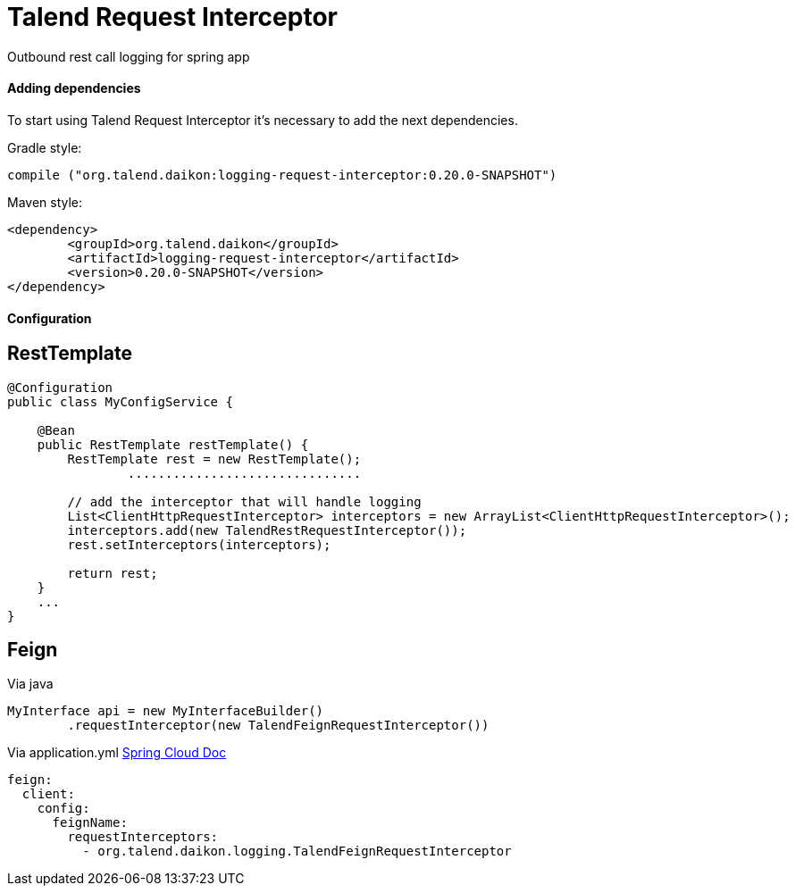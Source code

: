= Talend Request Interceptor

Outbound rest call logging for spring app

==== Adding dependencies

To start using Talend Request Interceptor it's necessary to add the next dependencies.

Gradle style:

```
compile ("org.talend.daikon:logging-request-interceptor:0.20.0-SNAPSHOT")
```

Maven style:

```xml
<dependency>
  	<groupId>org.talend.daikon</groupId>
  	<artifactId>logging-request-interceptor</artifactId>
  	<version>0.20.0-SNAPSHOT</version>
</dependency>
```


==== Configuration

== RestTemplate

[source,java]
----
@Configuration
public class MyConfigService {

    @Bean
    public RestTemplate restTemplate() {
        RestTemplate rest = new RestTemplate();
		...............................
		
        // add the interceptor that will handle logging
        List<ClientHttpRequestInterceptor> interceptors = new ArrayList<ClientHttpRequestInterceptor>();
        interceptors.add(new TalendRestRequestInterceptor());
        rest.setInterceptors(interceptors);

        return rest;
    }
    ...
}   
----

== Feign

Via java
[source,java]
----
MyInterface api = new MyInterfaceBuilder()
        .requestInterceptor(new TalendFeignRequestInterceptor())
----


Via application.yml https://cloud.spring.io/spring-cloud-netflix/multi/multi_spring-cloud-feign.html[Spring Cloud Doc]
----
feign:
  client:
    config:
      feignName:
        requestInterceptors:
          - org.talend.daikon.logging.TalendFeignRequestInterceptor
----
